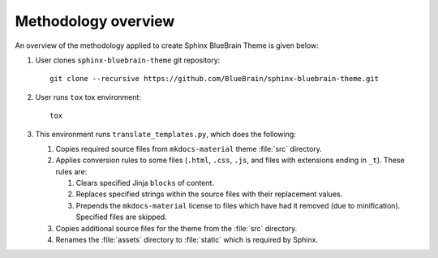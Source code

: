 Methodology overview
====================

An overview of the methodology applied to create Sphinx BlueBrain Theme is
given below:

#. User clones ``sphinx-bluebrain-theme`` git repository::

      git clone --recursive https://github.com/BlueBrain/sphinx-bluebrain-theme.git

#. User runs ``tox`` tox environment::

      tox

#. This environment runs ``translate_templates.py``, which does the following:

   #. Copies required source files from ``mkdocs-material`` theme :file:`src`
      directory.
   #. Applies conversion rules to some files (``.html``, ``.css``, ``.js``, and
      files with extensions ending in ``_t``). These rules are:

      #. Clears specified Jinja ``blocks`` of content.
      #. Replaces specified strings within the source files with their
         replacement values.
      #. Prepends the ``mkdocs-material`` license to files which have had it
         removed (due to minification). Specified files are skipped.

   #. Copies additional source files for the theme from the :file:`src`
      directory.
   #. Renames the :file:`assets` directory to :file:`static` which is required
      by Sphinx.
